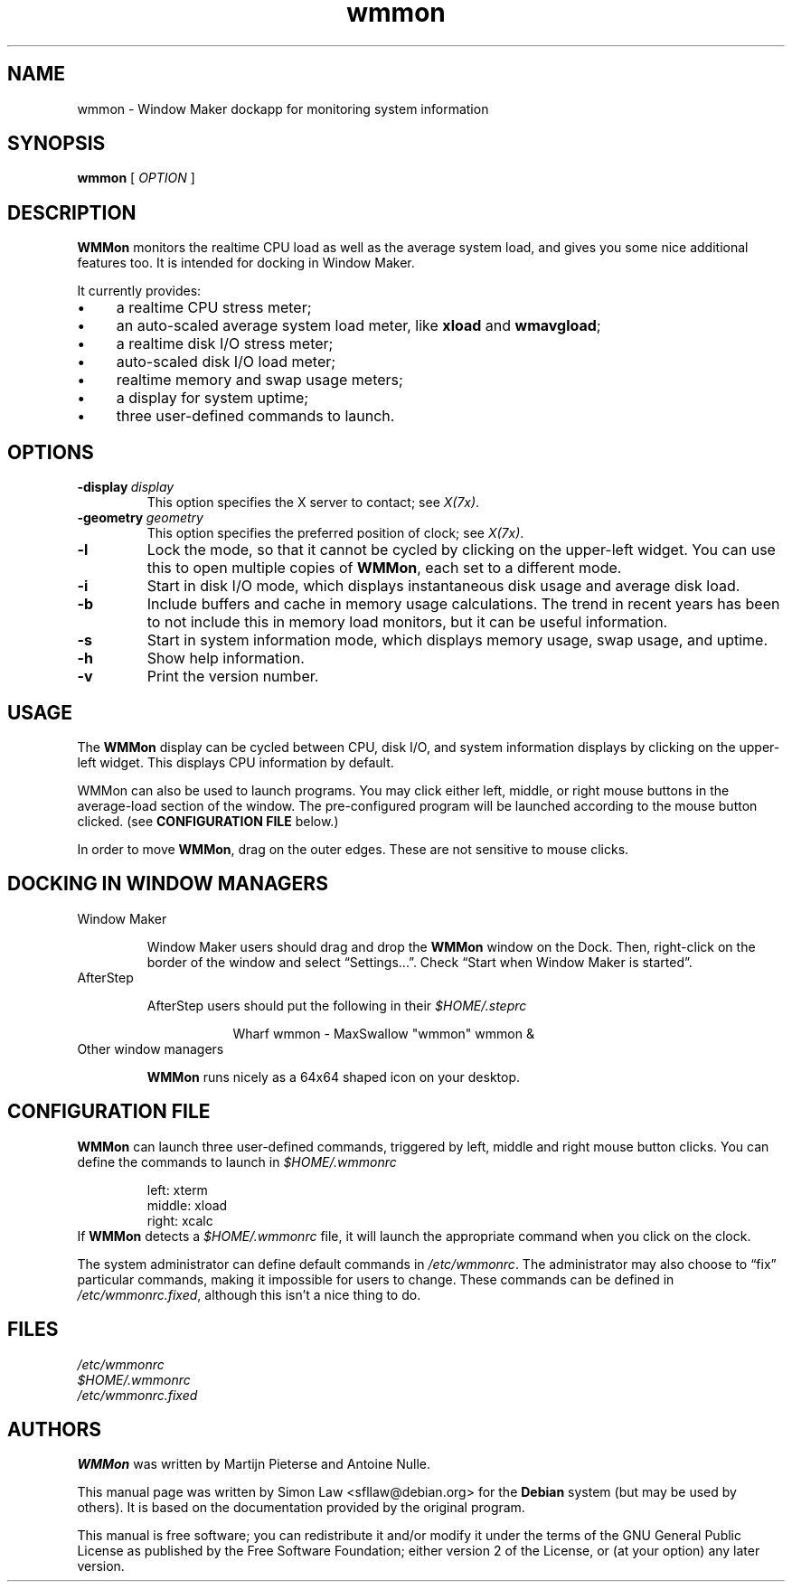 '\" t
.\" Man page for wmmon
.\" Copyright (c) 2003  Software in the Public Interest, Inc.
.\"
.\" This program is free software; you can redistribute it and/or modify
.\" it under the terms of the GNU General Public License as published by
.\" the Free Software Foundation; either version 2 of the License, or (at
.\" your option) any later version.
.\"
.\" This program is distributed in the hope that it will be useful, but
.\" WITHOUT ANY WARRANTY; without even the implied warranty of
.\" MERCHANTABILITY or FITNESS FOR A PARTICULAR PURPOSE.  See the GNU
.\" General Public License for more details.
.\"
.\" You should have received a copy of the GNU General Public License
.\" along with this program; if not, write to the Free Software
.\" Foundation, Inc., 51 Franklin Street, Fifth Floor, Boston, MA 02110-1301 USA.
.\"
.TH wmmon 1 "May 1998" "WMMON 1.0b2"

.SH NAME
wmmon \- Window Maker dockapp for monitoring system information

.SH SYNOPSIS

.B wmmon
[
.I OPTION
]

.SH DESCRIPTION

.B WMMon
monitors the realtime CPU load as well as the average system load,
and gives you some nice additional features too. It is intended for
docking in Window Maker.

It currently provides:

.IP \(bu 4
a realtime CPU stress meter;
.IP \(bu
an auto-scaled average system load meter, like
.B xload
and
.BR wmavgload ;
.IP \(bu
a realtime disk I/O stress meter;
.IP \(bu
auto-scaled disk I/O load meter;
.IP \(bu
realtime memory and swap usage meters;
.IP \(bu
a display for system uptime;
.IP \(bu
three user-defined commands to launch.

.SH OPTIONS

.TP
.BI \-display \ display
This option specifies the X server to contact; see
.IR X(7x) .

.TP
.BI \-geometry \ geometry
This option specifies the preferred position of clock; see
.IR X(7x) .

.TP
.BR \-l
Lock the mode, so that it cannot be cycled by clicking on the upper-left
widget.  You can use this to open multiple copies of
.BR WMMon ,
each set to a different mode.

.TP
.BR \-i
Start in disk I/O mode, which displays instantaneous disk usage and
average disk load.

.TP
.BR \-b
Include buffers and cache in memory usage calculations. The trend in
recent years has been to not include this in memory load monitors, but it
can be useful information.

.TP
.BR \-s
Start in system information mode, which displays memory usage, swap usage,
and uptime.

.TP
.B \-h
Show help information.

.TP
.B \-v
Print the version number.

.SH USAGE
The
.B WMMon
display can be cycled between CPU, disk I/O, and system
information displays by clicking on the upper-left widget.  This
displays CPU information by default.

WMMon can also be used to launch programs.  You may click either left,
middle, or right mouse buttons in the average-load section of the
window.  The pre-configured program will be launched according to the
mouse button clicked.  (see
.B CONFIGURATION FILE
below.)

In order to move
.BR WMMon ,
drag on the outer edges.  These are not sensitive to mouse clicks.

.SH "DOCKING IN WINDOW MANAGERS"

.TP
Window Maker

Window Maker users should drag and drop the
.B WMMon
window on the Dock.  Then, right-click on the border of the window and
select \*(lqSettings...\*(rq.  Check \*(lqStart when Window Maker
is started\*(rq.

.TP
AfterStep

AfterStep users should put the following in their
.I $HOME/.steprc

.RS 16
Wharf wmmon \- MaxSwallow "wmmon" wmmon &
.RE

.TP
Other window managers

.B WMMon
runs nicely as a 64x64 shaped icon on your desktop.

.SH "CONFIGURATION FILE"

.B WMMon
can launch three user-defined commands, triggered by left, middle and
right mouse button clicks.  You can define the commands to launch in
.I $HOME/.wmmonrc

.RS
.PD 0
left: xterm
.PP
middle: xload
.PP
right: xcalc
.PP
.PD 
.RE

If
.B WMMon
detects a
.I $HOME/.wmmonrc
file, it will launch the appropriate command when you click on the clock.

The system administrator can define default commands in
.IR /etc/wmmonrc .
The administrator may also choose to \*(lqfix\*(rq particular commands,
making it impossible for users to change.  These commands can be defined in
.IR /etc/wmmonrc.fixed ,
although this isn't a nice thing to do.

.SH FILES

.I /etc/wmmonrc
.br
.I $HOME/.wmmonrc
.br
.I /etc/wmmonrc.fixed

.SH AUTHORS

.B WMMon
was written by Martijn Pieterse and Antoine Nulle.

This manual page was written by Simon Law <sfllaw@debian.org> for the
.B Debian
system (but may be used by others). It is based on the documentation provided
by the original program.

This manual is free software; you can redistribute it and/or modify
it under the terms of the GNU General Public License as published by
the Free Software Foundation; either version 2 of the License, or (at
your option) any later version.
